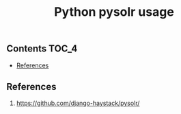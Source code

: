 #+TITLE: Python pysolr usage
#+PROPERTY: header-args :session *shell pysolr* :results silent raw

** Contents                                                           :TOC_4:
  - [[#references][References]]

** References

1. https://github.com/django-haystack/pysolr/
